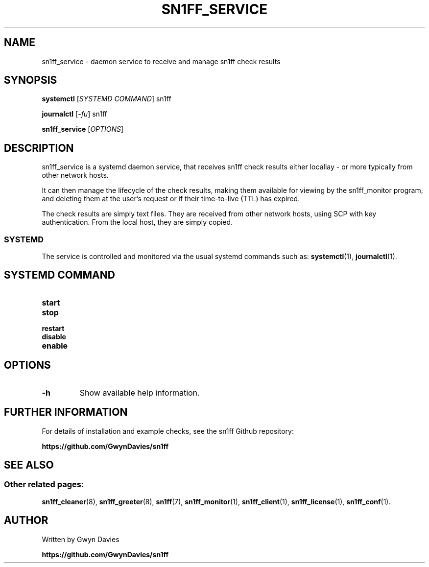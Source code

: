 .TH SN1FF_SERVICE 8
.SH NAME
sn1ff_service \- daemon service to receive and manage sn1ff check results
.SH SYNOPSIS
.B systemctl
[\fISYSTEMD COMMAND\fR] sn1ff
.PP
.B journalctl
[\fI-fu\fR] sn1ff
.PP
.B sn1ff_service
[\fIOPTIONS\fR]
.SH DESCRIPTION
sn1ff_service is a systemd daemon service, that receives sn1ff check results either locallay - or more typically from other network hosts.
.PP
It can then manage the lifecycle of the check results, making them available for viewing by the sn1ff_monitor program, and deleting them at the user's request or if their time-to-live (TTL) has expired.
.PP
The check results are simply text files. They are received from other network hosts, using SCP with key authentication. From the local host, they are simply copied.
.SS SYSTEMD
The service is controlled and monitored via the usual systemd commands such as:
.BR systemctl (1),
.BR journalctl (1).
.PP
.SH SYSTEMD COMMAND
.TP
.B start
.TP
.B stop
.TP
.B restart
.TP
.B disable
.TP
.B enable
.PP
.SH OPTIONS
.TP
.B \-h
Show available help information.
.SH FURTHER INFORMATION
For details of installation and example checks, see the sn1ff Github repository:
.PP
.B https://github.com/GwynDavies/sn1ff
.PP
.SH SEE ALSO
.SS Other related pages:
.BR sn1ff_cleaner (8),
.BR sn1ff_greeter (8),
.BR sn1ff (7),
.BR sn1ff_monitor (1),
.BR sn1ff_client (1),
.BR sn1ff_license (1),
.BR sn1ff_conf (1).
.SH AUTHOR
Written by Gwyn Davies
.PP
.B https://github.com/GwynDavies/sn1ff
